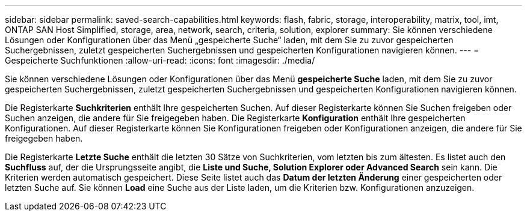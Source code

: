 ---
sidebar: sidebar 
permalink: saved-search-capabilities.html 
keywords: flash, fabric, storage, interoperability, matrix, tool, imt, ONTAP SAN Host Simplified, storage, area, network, search, criteria, solution, explorer 
summary: Sie können verschiedene Lösungen oder Konfigurationen über das Menü „gespeicherte Suche“ laden, mit dem Sie zu zuvor gespeicherten Suchergebnissen, zuletzt gespeicherten Suchergebnissen und gespeicherten Konfigurationen navigieren können. 
---
= Gespeicherte Suchfunktionen
:allow-uri-read: 
:icons: font
:imagesdir: ./media/


[role="lead"]
Sie können verschiedene Lösungen oder Konfigurationen über das Menü *gespeicherte Suche* laden, mit dem Sie zu zuvor gespeicherten Suchergebnissen, zuletzt gespeicherten Suchergebnissen und gespeicherten Konfigurationen navigieren können.

Die Registerkarte *Suchkriterien* enthält Ihre gespeicherten Suchen. Auf dieser Registerkarte können Sie Suchen freigeben oder Suchen anzeigen, die andere für Sie freigegeben haben. Die Registerkarte *Konfiguration* enthält Ihre gespeicherten Konfigurationen. Auf dieser Registerkarte können Sie Konfigurationen freigeben oder Konfigurationen anzeigen, die andere für Sie freigegeben haben.

Die Registerkarte *Letzte Suche* enthält die letzten 30 Sätze von Suchkriterien, vom letzten bis zum ältesten. Es listet auch den *Suchfluss* auf, der die Ursprungsseite angibt, die *Liste und Suche, Solution Explorer oder Advanced Search* sein kann. Die Kriterien werden automatisch gespeichert. Diese Seite listet auch das *Datum der letzten Änderung* einer gespeicherten oder letzten Suche auf. Sie können *Load* eine Suche aus der Liste laden, um die Kriterien bzw. Konfigurationen anzuzeigen.
